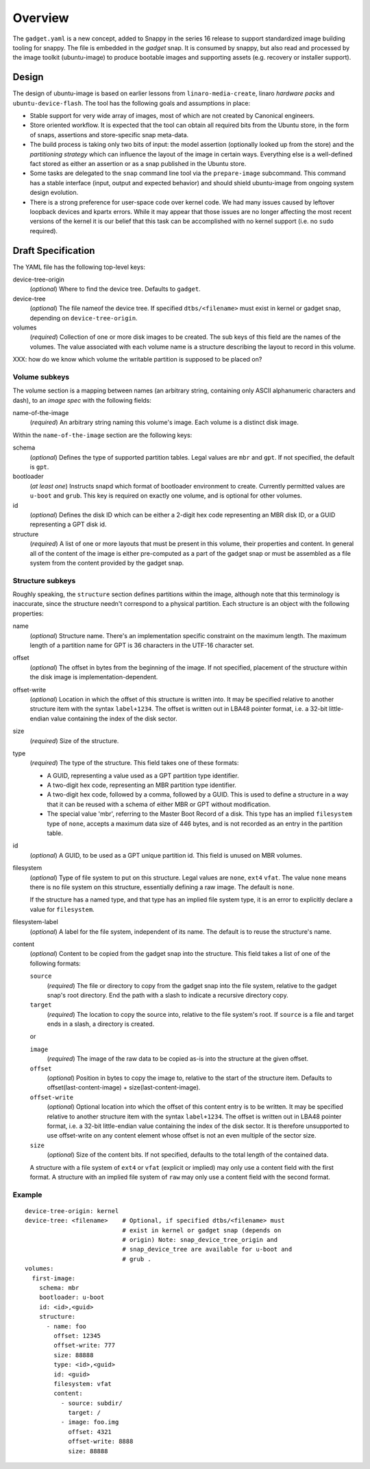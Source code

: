 ==========
 Overview
==========

The ``gadget.yaml`` is a new concept, added to Snappy in the series 16 release
to support standardized image building tooling for snappy.  The file is
embedded in the *gadget* snap. It is consumed by snappy, but also read and
processed by the image toolkit (ubuntu-image) to produce bootable images and
supporting assets (e.g. recovery or installer support).

Design
======

The design of ubuntu-image is based on earlier lessons from
``linaro-media-create``, linaro *hardware packs* and
``ubuntu-device-flash``. The tool has the following goals and assumptions in
place:

- Stable support for very wide array of images, most of which are not created
  by Canonical engineers.
- Store oriented workflow. It is expected that the tool can obtain all required
  bits from the Ubuntu store, in the form of snaps, assertions and
  store-specific snap meta-data.
- The build process is taking only two bits of input: the model assertion
  (optionally looked up from the store) and the *partitioning strategy* which
  can influence the layout of the image in certain ways. Everything else is a
  well-defined fact stored as either an assertion or as a snap published in the
  Ubuntu store.
- Some tasks are delegated to the ``snap`` command line tool via the
  ``prepare-image`` subcommand.  This command has a stable interface (input,
  output and expected behavior) and should shield ubuntu-image from ongoing
  system design evolution.
- There is a strong preference for user-space code over kernel code. We had
  many issues caused by leftover loopback devices and kpartx errors. While it
  may appear that those issues are no longer affecting the most recent versions
  of the kernel it is our belief that this task can be accomplished with no
  kernel support (i.e. no ``sudo`` required).


Draft Specification
===================

The YAML file has the following top-level keys:

device-tree-origin
    (*optional*) Where to find the device tree.  Defaults to ``gadget``.

device-tree
    (*optional*) The file nameof the device tree.  If specified
    ``dtbs/<filename>`` must exist in kernel or gadget snap, depending on
    ``device-tree-origin``.

volumes
    (*required*) Collection of one or more disk images to be created.  The sub
    keys of this field are the names of the volumes.  The value associated
    with each volume name is a structure describing the layout to record in
    this volume.

XXX: how do we know which volume the writable partition is supposed to be
placed on?


Volume subkeys
--------------

The volume section is a mapping between names (an arbitrary string, containing
only ASCII alphanumeric characters and dash), to an *image spec* with the
following fields:

name-of-the-image
    (*required*) An arbitrary string naming this volume's image.  Each volume
    is a distinct disk image.

Within the ``name-of-the-image`` section are the following keys:

schema
    (*optional*) Defines the type of supported partition tables. Legal values
    are ``mbr`` and ``gpt``.  If not specified, the default is ``gpt``.

bootloader
    (*at least one*) Instructs snapd which format of bootloader environment to
    create.  Currently permitted values are ``u-boot`` and ``grub``.  This key
    is required on exactly one volume, and is optional for other volumes.

id
    (*optional*) Defines the disk ID which can be either a 2-digit hex code
    representing an MBR disk ID, or a GUID representing a GPT disk id.

structure
    (*required*) A list of one or more layouts that must be present in this
    volume, their properties and content. In general all of the content of the
    image is either pre-computed as a part of the gadget snap or must be
    assembled as a file system from the content provided by the gadget snap.


Structure subkeys
-----------------

Roughly speaking, the ``structure`` section defines partitions within the
image, although note that this terminology is inaccurate, since the structure
needn't correspond to a physical partition.  Each structure is an object with
the following properties:

name
    (*optional*) Structure name.  There's an implementation specific
    constraint on the maximum length.  The maximum length of a partition
    name for GPT is 36 characters in the UTF-16 character set.

offset
    (*optional*) The offset in bytes from the beginning of the image.  If not
    specified, placement of the structure within the disk image is
    implementation-dependent.

offset-write
    (*optional*) Location in which the offset of this structure is written
    into.  It may be specified relative to another structure item with the
    syntax ``label+1234``.  The offset is written out in LBA48 pointer
    format, i.e. a 32-bit little-endian value containing the index of the
    disk sector.

size
    (*required*) Size of the structure.

type
    (*required*) The type of the structure.  This field takes one of these
    formats:

    - A GUID, representing a value used as a GPT partition type identifier.

    - A two-digit hex code, representing an MBR partition type identifier.

    - A two-digit hex code, followed by a comma, followed by a GUID.  This is
      used to define a structure in a way that it can be reused with a schema
      of either MBR or GPT without modification.

    - The special value 'mbr', referring to the Master Boot Record of a
      disk.  This type has an implied ``filesystem`` type of ``none``,
      accepts a maximum data size of 446 bytes, and is not recorded as an
      entry in the partition table.

id
    (*optional*) A GUID, to be used as a GPT unique partition id.  This field
    is unused on MBR volumes.

filesystem
    (*optional*) Type of file system to put on this structure.  Legal values
    are ``none``, ``ext4`` ``vfat``.  The value ``none`` means there is no
    file system on this structure, essentially defining a raw image.  The
    default is ``none``.

    If the structure has a named type, and that type has an implied file system
    type, it is an error to explicitly declare a value for ``filesystem``.

filesystem-label
    (*optional*) A label for the file system, independent of its name.
    The default is to reuse the structure's name.

content
    (*optional*) Content to be copied from the gadget snap into the structure.
    This field takes a list of one of the following formats:

    ``source``
        (*required*) The file or directory to copy from the gadget snap into
        the file system, relative to the gadget snap's root directory.  End the
        path with a slash to indicate a recursive directory copy.
    ``target``
        (*required*) The location to copy the source into, relative to the
        file system's root.  If ``source`` is a file and target ends in a
        slash, a directory is created.

    or

    ``image``
        (*required*) The image of the raw data to be copied as-is into the
        structure at the given offset.
    ``offset``
        (*optional*) Position in bytes to copy the image to, relative to the
        start of the structure item.  Defaults to offset(last-content-image) +
        size(last-content-image).
    ``offset-write``
        (*optional*) Optional location into which the offset of this content
        entry is to be written.  It may be specified relative to another
        structure item with the syntax ``label+1234``.  The offset is written
        out in LBA48 pointer format, i.e. a 32-bit little-endian value
        containing the index of the disk sector.  It is therefore unsupported
        to use offset-write on any content element whose offset is not an even
        multiple of the sector size.
    ``size``
        (*optional*) Size of the content bits.  If not specified, defaults to
        the total length of the contained data.

    A structure with a file system of ``ext4`` or ``vfat`` (explicit or
    implied) may only use a content field with the first format.  A structure
    with an implied file system of ``raw`` may only use a content field with
    the second format.


Example
-------

::

    device-tree-origin: kernel
    device-tree: <filename>    # Optional, if specified dtbs/<filename> must
                               # exist in kernel or gadget snap (depends on
                               # origin) Note: snap_device_tree_origin and
                               # snap_device_tree are available for u-boot and
                               # grub .
    volumes:
      first-image:
        schema: mbr
        bootloader: u-boot
        id: <id>,<guid>
        structure:
          - name: foo
            offset: 12345
            offset-write: 777
            size: 88888
            type: <id>,<guid>
            id: <guid>
            filesystem: vfat
            content:
              - source: subdir/
                target: /
              - image: foo.img
                offset: 4321
                offset-write: 8888
                size: 88888
